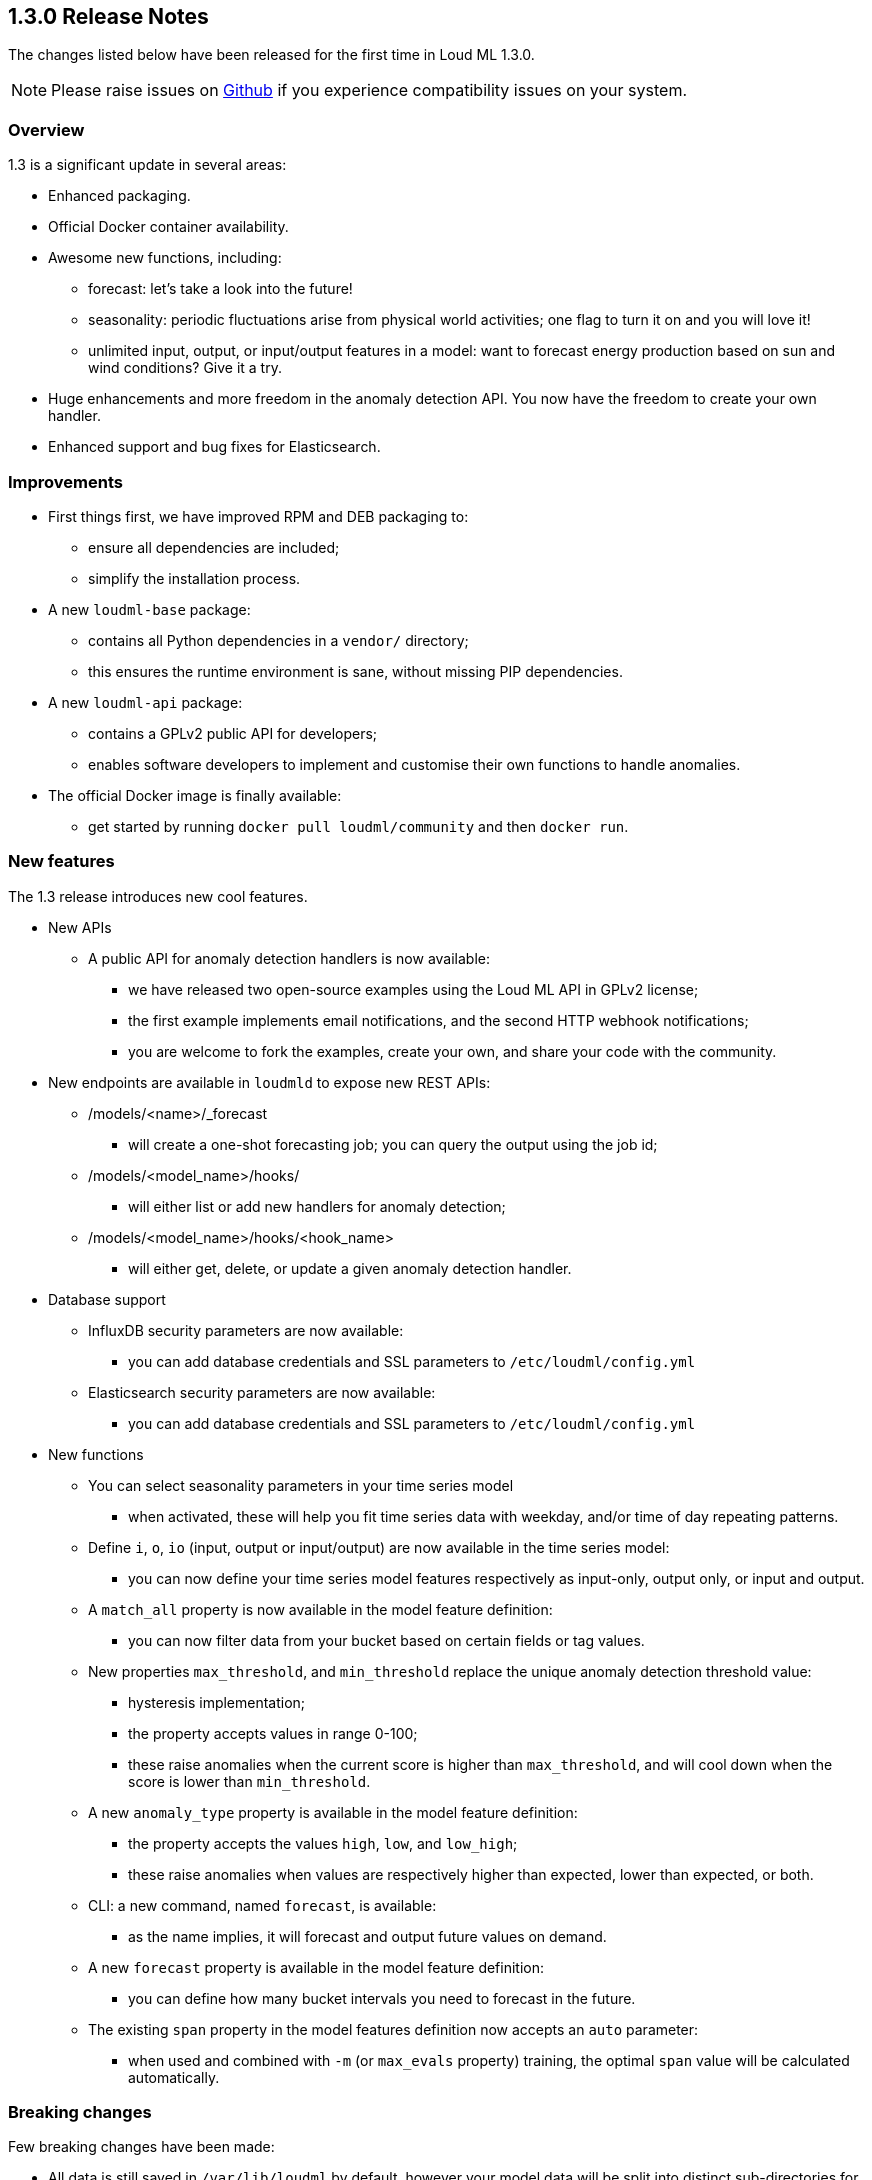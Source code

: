 [[release-notes-1.3.0]]
== 1.3.0 Release Notes

The changes listed below have been released for the first time in Loud ML 1.3.0.

[NOTE]
==================================================
Please raise issues on https://github.com/regel/loudml/issues[Github] if you experience compatibility issues on your system.
==================================================

[[overview-1.3.0]]
[float]
=== Overview

1.3 is a significant update in several areas:

* Enhanced packaging.
* Official Docker container availability.
* Awesome new functions, including:
** forecast: let's take a look into the future!
** seasonality: periodic fluctuations arise from physical world activities; one flag to turn it on and you will love it!
** unlimited input, output, or input/output features in a model: want to forecast energy production based on sun and wind conditions? Give it a try.
* Huge enhancements and more freedom in the anomaly detection API. You now have the freedom to create your own handler.
* Enhanced support and bug fixes for Elasticsearch.

[[improvements-1.3.0]]
[float]
=== Improvements

* First things first, we have improved RPM and DEB packaging to:
  - ensure all dependencies are included;
  - simplify the installation process.
* A new `loudml-base` package:
  - contains all Python dependencies in a `vendor/` directory;
  - this ensures the runtime environment is sane, without missing PIP dependencies.
* A new `loudml-api` package:
  - contains a GPLv2 public API for developers;
  - enables software developers to implement and customise their own functions to handle anomalies.
* The official Docker image is finally available:
  - get started by running `docker pull loudml/community` and then `docker run`.

[[features-1.3.0]]
[float]
=== New features

The 1.3 release introduces new cool features.

* New APIs
** A public API for anomaly detection handlers is now available:
*** we have released two open-source examples using the Loud ML API in GPLv2 license;
*** the first example implements email notifications, and the second HTTP webhook notifications;
*** you are welcome to fork the examples, create your own, and share your code with the community.
* New endpoints are available in `loudmld` to expose new REST APIs:
** /models/<name>/_forecast 
*** will create a one-shot forecasting job; you can query the output using the job id;
** /models/<model_name>/hooks/ 
*** will either list or add new handlers for anomaly detection;
** /models/<model_name>/hooks/<hook_name> 
*** will either get, delete, or update a given anomaly detection handler.

* Database support
** InfluxDB security parameters are now available:
*** you can add database credentials and SSL parameters to `/etc/loudml/config.yml`
** Elasticsearch security parameters are now available:
*** you can add database credentials and SSL parameters to `/etc/loudml/config.yml`

* New functions
** You can select seasonality parameters in your time series model
*** when activated, these will help you fit time series data with weekday, and/or time of day repeating patterns.
** Define `i`, `o`, `io` (input, output or input/output) are now available in the time series model:
*** you can now define your time series model features respectively as input-only, output only, or input and output.
** A `match_all` property is now available in the model feature definition:
*** you can now filter data from your bucket based on certain fields or tag values.
** New properties `max_threshold`, and `min_threshold` replace the unique anomaly detection threshold value:
*** hysteresis implementation;
*** the property accepts values in range 0-100;
*** these raise anomalies when the current score is higher than `max_threshold`, and will cool down when the score is lower than `min_threshold`.
** A new `anomaly_type` property is available in the model feature definition:
*** the property accepts the values `high`, `low`, and `low_high`;
*** these raise anomalies when values are respectively higher than expected, lower than expected, or both.
** CLI: a new command, named `forecast`, is available:
*** as the name implies, it will forecast and output future values on demand.
** A new `forecast` property is available in the model feature definition:
*** you can define how many bucket intervals you need to forecast in the future.
** The existing `span` property in the model features definition now accepts an `auto` parameter:
*** when used and combined with `-m` (or `max_evals` property) training, the optimal `span` value will be calculated automatically.


[[breaking-1.3.0]]
[float]
=== Breaking changes

Few breaking changes have been made:

* All data is still saved in `/var/lib/loudml` by default, however your model data will be split into distinct sub-directories for each model.
* The `threshold` in model properties is replaced by `max_threshold` and `min_threshold` in order to support hysterisis and report the anomalies
* The `accuracy` is no longer reported in the training output log. The value was causing confusion, and was therefore removed. The reason behind this is that time series are internally using an LSTM regression model, and minimize the mean square error (MSE). Only the loss value is relevant. The lower the `loss` obtained in training, the better.

[[ack-1.3.0]]
[float]
=== Acknowledgements

We would like to express our warm thanks to our early adopters and believers:

* Thank you to the hard-working and dedicated team who delivered this awesome release
* Thank you to friends, kids and family, for their incredible support
* Thank you to Lorenzo Mangani, for helping us in AI innovation for the telecom industry
* Thank you to our technology partner InfluxData, Inc. Everything you do is magic! 
* Thank you to all the entire Loud ML user community, for all your excellent feedback

We cannot wait to provide you the next release, already adding cool features on
the roadmap. Please let us know your favorite feature requests on Github!


